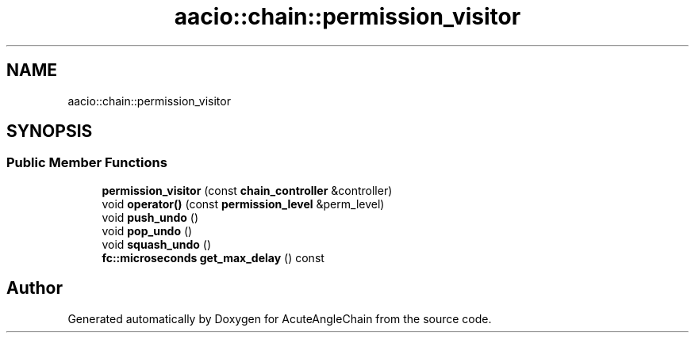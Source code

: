 .TH "aacio::chain::permission_visitor" 3 "Sun Jun 3 2018" "AcuteAngleChain" \" -*- nroff -*-
.ad l
.nh
.SH NAME
aacio::chain::permission_visitor
.SH SYNOPSIS
.br
.PP
.SS "Public Member Functions"

.in +1c
.ti -1c
.RI "\fBpermission_visitor\fP (const \fBchain_controller\fP &controller)"
.br
.ti -1c
.RI "void \fBoperator()\fP (const \fBpermission_level\fP &perm_level)"
.br
.ti -1c
.RI "void \fBpush_undo\fP ()"
.br
.ti -1c
.RI "void \fBpop_undo\fP ()"
.br
.ti -1c
.RI "void \fBsquash_undo\fP ()"
.br
.ti -1c
.RI "\fBfc::microseconds\fP \fBget_max_delay\fP () const"
.br
.in -1c

.SH "Author"
.PP 
Generated automatically by Doxygen for AcuteAngleChain from the source code\&.
